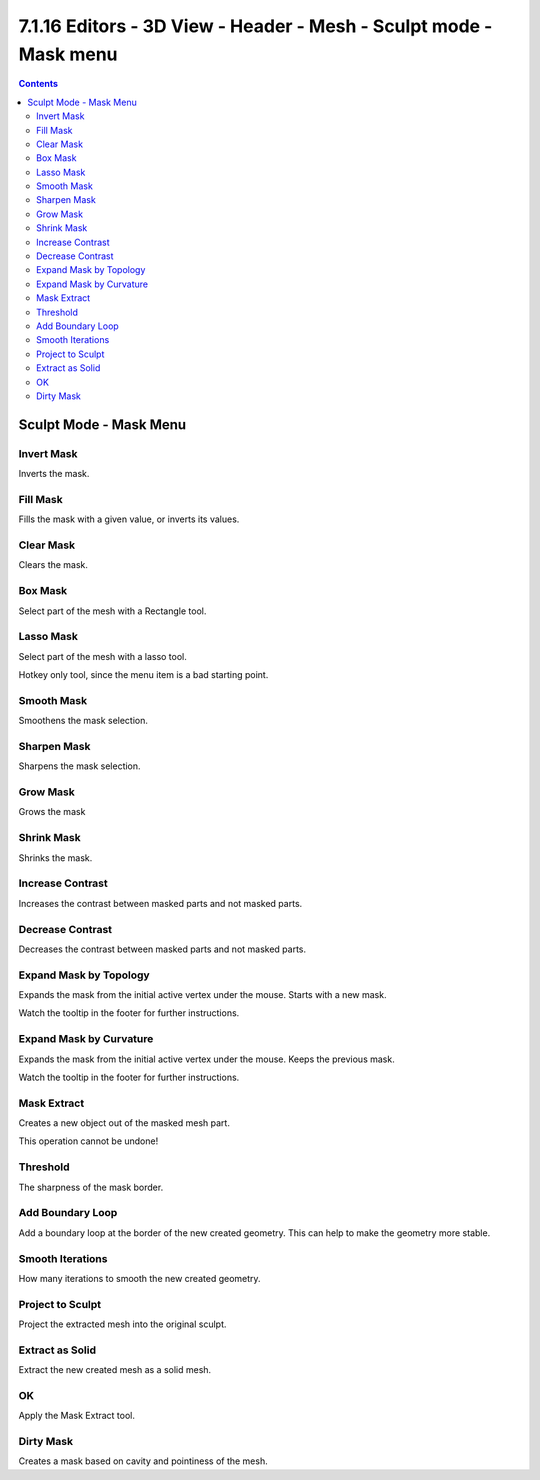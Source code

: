 ******************************************************************
7.1.16 Editors - 3D View - Header - Mesh - Sculpt mode - Mask menu
******************************************************************

.. contents:: Contents




Sculpt Mode - Mask Menu
=======================



Invert Mask
-----------

Inverts the mask.



Fill Mask
---------

Fills the mask with a given value, or inverts its values.



Clear Mask
----------

Clears the mask.



Box Mask
--------

Select part of the mesh with a Rectangle tool. 



Lasso Mask
----------

Select part of the mesh with a lasso tool. 

Hotkey only tool, since the menu item is a bad starting point.



Smooth Mask
-----------

Smoothens the mask selection.



Sharpen Mask
------------

Sharpens the mask selection.



Grow Mask
---------

Grows the mask



Shrink Mask
-----------

Shrinks the mask.



Increase Contrast
-----------------

Increases the contrast between masked parts and not masked parts.



Decrease Contrast
-----------------

Decreases the contrast between masked parts and not masked parts.



Expand Mask by Topology
-----------------------

Expands the mask from the initial active vertex under the mouse. Starts with a new mask.

Watch the tooltip in the footer for further instructions.



Expand Mask by Curvature
------------------------

Expands the mask from the initial active vertex under the mouse. Keeps the previous mask.

Watch the tooltip in the footer for further instructions.



Mask Extract
------------

Creates a new object out of the masked mesh part. 

This operation cannot be undone!



Threshold
---------

The sharpness of the mask border.



Add Boundary Loop
-----------------

Add a boundary loop at the border of the new created geometry. This can help to make the geometry more stable.



Smooth Iterations
-----------------

How many iterations to smooth the new created geometry.



Project to Sculpt
-----------------

Project the extracted mesh into the original sculpt.



Extract as Solid
----------------

Extract the new created mesh as a solid mesh. 



OK
--

Apply the Mask Extract tool.



Dirty Mask
----------

Creates a mask based on cavity and pointiness of the mesh.

